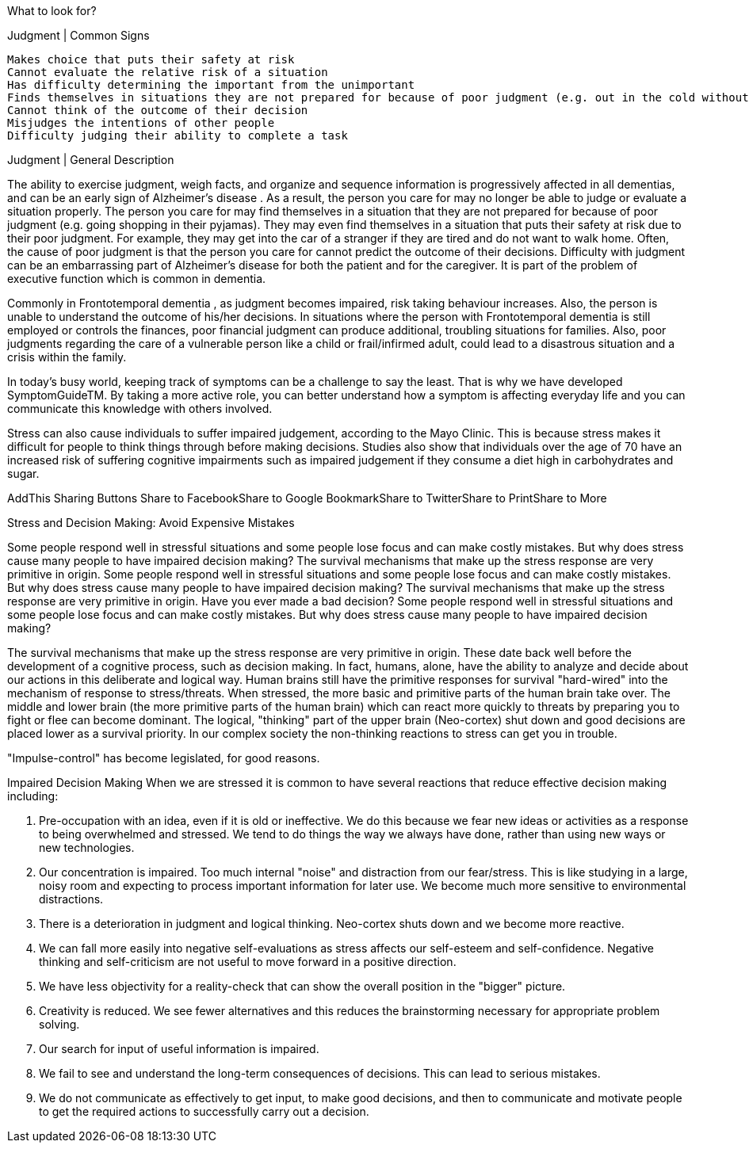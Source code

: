 
What to look for?

Judgment | Common Signs

    Makes choice that puts their safety at risk
    Cannot evaluate the relative risk of a situation
    Has difficulty determining the important from the unimportant
    Finds themselves in situations they are not prepared for because of poor judgment (e.g. out in the cold without a jacket)
    Cannot think of the outcome of their decision
    Misjudges the intentions of other people
    Difficulty judging their ability to complete a task


Judgment | General Description

The ability to exercise judgment, weigh facts, and organize and sequence information is progressively affected in all dementias, and can be an early sign of Alzheimer's disease . As a result, the person you care for may no longer be able to judge or evaluate a situation properly. The person you care for may find themselves in a situation that they are not prepared for because of poor judgment (e.g. going shopping in their pyjamas). They may even find themselves in a situation that puts their safety at risk due to their poor judgment. For example, they may get into the car of a stranger if they are tired and do not want to walk home. Often, the cause of poor judgment is that the person you care for cannot predict the outcome of their decisions. Difficulty with judgment can be an embarrassing part of Alzheimer's disease for both the patient and for the caregiver. It is part of the problem of executive function which is common in dementia.

Commonly in Frontotemporal dementia , as judgment becomes impaired, risk taking behaviour increases. Also, the person is unable to understand the outcome of his/her decisions. In situations where the person with Frontotemporal dementia is still employed or controls the finances, poor financial judgment can produce additional, troubling situations for families. Also, poor judgments regarding the care of a vulnerable person like a child or frail/infirmed adult, could lead to a disastrous situation and a crisis within the family.

In today's busy world, keeping track of symptoms can be a challenge to say the least. That is why we have developed SymptomGuideTM. By taking a more active role, you can better understand how a symptom is affecting everyday life and you can communicate this knowledge with others involved. 




Stress can also cause individuals to suffer impaired judgement, according to the Mayo Clinic. This is because stress makes it difficult for people to think things through before making decisions. Studies also show that individuals over the age of 70 have an increased risk of suffering cognitive impairments such as impaired judgement if they consume a diet high in carbohydrates and sugar.


AddThis Sharing Buttons
Share to FacebookShare to Google BookmarkShare to TwitterShare to PrintShare to More


Stress and Decision Making: Avoid Expensive Mistakes

Some people respond well in stressful situations and some people lose focus and can make costly mistakes. But why does stress cause many people to have impaired decision making? The survival mechanisms that make up the stress response are very primitive in origin.
Some people respond well in stressful situations and some people lose focus and can make costly mistakes. But why does stress cause many people to have impaired decision making? The survival mechanisms that make up the stress response are very primitive in origin.
Have you ever made a bad decision? Some people respond well in stressful situations and some people lose focus and can make costly mistakes. But why does stress cause many people to have impaired decision making?

The survival mechanisms that make up the stress response are very primitive in origin. These date back well before the development of a cognitive process, such as decision making. In fact, humans, alone, have the ability to analyze and decide about our actions in this deliberate and logical way. Human brains still have the primitive responses for survival "hard-wired" into the mechanism of response to stress/threats. When stressed, the more basic and primitive parts of the human brain take over. The middle and lower brain (the more primitive parts of the human brain) which can react more quickly to threats by preparing you to fight or flee can become dominant. The logical, "thinking" part of the upper brain (Neo-cortex) shut down and good decisions are placed lower as a survival priority. In our complex society the non-thinking reactions to stress can get you in trouble.

"Impulse-control" has become legislated, for good reasons.

Impaired Decision Making
When we are stressed it is common to have several reactions that reduce effective decision making including:

1. Pre-occupation with an idea, even if it is old or ineffective. We do this because we fear new ideas or activities as a response to being overwhelmed and stressed. We tend to do things the way we always have done, rather than using new ways or new technologies.
2. Our concentration is impaired. Too much internal "noise" and distraction from our fear/stress. This is like studying in a large, noisy room and expecting to process important information for later use. We become much more sensitive to environmental distractions.
3. There is a deterioration in judgment and logical thinking. Neo-cortex shuts down and we become more reactive.
4. We can fall more easily into negative self-evaluations as stress affects our self-esteem and self-confidence. Negative thinking and self-criticism are not useful to move forward in a positive direction.
5. We have less objectivity for a reality-check that can show the overall position in the "bigger" picture.
6. Creativity is reduced. We see fewer alternatives and this reduces the brainstorming necessary for appropriate problem solving.
7. Our search for input of useful information is impaired.
8. We fail to see and understand the long-term consequences of decisions. This can lead to serious mistakes.
9. We do not communicate as effectively to get input, to make good decisions, and then to communicate and motivate people to get the required actions to successfully carry out a decision.
